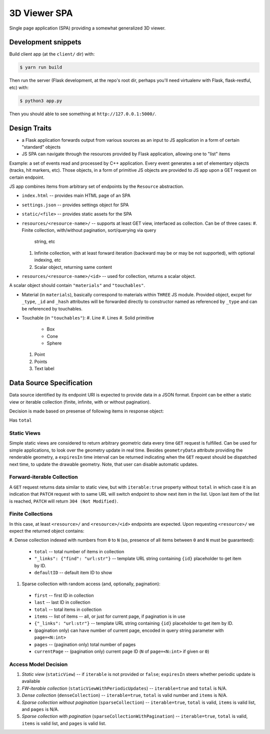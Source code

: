
3D Viewer SPA
-------------

Single page application (SPA) providing a somewhat generalized 3D viewer.

Development snippets
====================

Build client app (at the ``client/`` dir) with:

.. code-block:: shell

    $ yarn run build

Then run the server (Flask development, at the repo's root dir, perhaps you'll
need virtualenv with Flask, flask-restful, etc) with:

.. code-block:: shell

    $ python3 app.py

Then you should able to see something at ``http://127.0.0.1:5000/``.

Design Traits
=============

* a Flask application forwards output from various sources as an input to JS
  application in a form of certain "standard" objects
* JS SPA can navigate through the resources provided by Flask application,
  allowing one to "list" items

Example: a set of events read and processed by C++ application. Every event
generates a set of elementary objects (tracks, hit markers, etc). Those
objects, in a form of primitive JS objects are provided to JS app upon a GET
request on certain endpoint.

JS app combines items from arbitrary set of endpoints by the ``Resource``
abstraction.

* ``index.html`` -- provides main HTML page of an SPA
* ``settings.json`` -- provides settings object for SPA
* ``static/<file>`` -- provides static assets for the SPA
* ``resources/<resource-name>/`` -- supports at least GET view, interfaced as
  collection. Can be of three cases:
  #. Finite collection, with/without pagination, sort/querying via query
     string, etc
  #. Infinite collection, with at least forward iteration (backward may be
     or may be not supported), with optional indexing, etc
  #. Scalar object, returning same content
* ``resources/<resource-name>/<id>`` -- used for collection, returns a scalar
  object.

A scalar object should contain ``"materials"`` and ``"touchables"``.

* Material (in ``materials``), basically correspond to materials
  within ``THREE`` JS module. Provided object, excpet for ``_type``,
  ``_id`` and ``_hash`` attributes will be forwarded directly to
  constructor named as referenced by ``_type`` and can be referenced
  by touchables.
* Touchable (in ``"touchables"``):
  #. Line
  #. Lines
  #. Solid primitive
    * Box
    * Cone
    * Sphere
  #. Point
  #. Points
  #. Text label

Data Source Specification
=========================

Data source identified by its endpoint URI is expected to provide data in a
JSON format. Enpoint can be either a static view or iterable collection (finite,
infinite, with or without pagination).

Decision is made based on presense of following items in response object:

Has ``total``

Static Views
~~~~~~~~~~~~

Simple static views are considered to return arbitrary geometric data every
time ``GET`` request is fulfilled. Can be used for simple applications, to
look over the geometry update in real time. Besides ``geometryData`` attribute
providing the renderable geometry, a ``expiresIn`` time interval can be
returned indicating when the ``GET`` request should be dispatched next time,
to update the drawable geometry. Note, that user can disable automatic
updates.

Forward-iterable Collection
~~~~~~~~~~~~~~~~~~~~~~~~~~~

A ``GET`` request returns data similar to static view, but with ``iterable:true``
property without ``total`` in which case it is an indication that
``PATCH`` request with to same URL will switch endpoint to show next item in
the list. Upon last item of the list is reached, ``PATCH`` will
return ``304 (Not Modified)``.

Finite Collections
~~~~~~~~~~~~~~~~~~

In this case, at least ``<resource>/`` and ``<resource>/<id>`` endpoints are
expected. Upon requesting ``<resource>/`` we expect the returned object
contains:

#. Dense collection indexed with numbers from ``0`` to ``N`` (so, presence of all
items between ``0`` and ``N`` must be guaranteed):
  * ``total`` -- total number of items in collection
  * ``"_links": {"find": "url:str"}`` -- template URL string containing ``{id}``
    placeholder to get item by ID.
  * ``defaultID`` -- default item ID to show
#. Sparse collection with random access (and, optionally, pagination):
  * ``first`` -- first ID in collection
  * ``last`` -- last ID in collection
  * ``total`` -- total items in collection
  * ``items`` -- list of items -- all, or just for current page, if pagination
    is in use
  * ``{"_links": "url:str"}`` -- template URL string containing ``{id}``
    placeholder to get item by ID.
  * (pagination only) can have number of current page, encoded in query string
    parameter with ``page=<N:int>``
  * ``pages`` -- (pagination only) total number of pages
  * ``currentPage`` -- (pagination only) current page
    ID (``N`` of ``page=<N:int>`` if given or ``0``)

Access Model Decision
~~~~~~~~~~~~~~~~~~~~~

1. *Static view* (``staticView``) -- if ``iterable`` is not provided or
   ``false``; ``expiresIn`` steers whether periodic update is available
2. *FW-iterable collection* (``staticViewWithPeriodicUpdates``) --
   ``iterable=true`` and ``total`` is N/A.
3. *Dense collection* (``denseCollection``) -- ``iterable=true``, ``total`` is
   valid number
   and ``items`` is N/A.
4. *Sparse collection without pagination* (``sparseCollection``) --
   ``iterable=true``, ``total`` is
   valid, ``items`` is valid list, and ``pages`` is N/A.
5. *Sparse collection with pagination* (``sparseCollectionWithPagination``) --
   ``iterable=true``, ``total`` is valid, ``items`` is valid list, and ``pages``
   is valid list.


